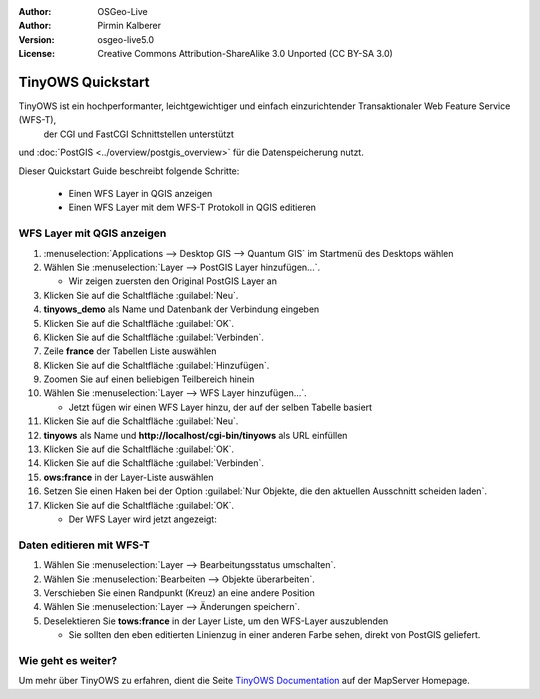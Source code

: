 :Author: OSGeo-Live
:Author: Pirmin Kalberer
:Version: osgeo-live5.0
:License: Creative Commons Attribution-ShareAlike 3.0 Unported  (CC BY-SA 3.0)

.. image:: ../../images/project_logos/logo-TinyOWS.png
  :scale: 100 %
  :alt: Projektlogo
  :align: right
  :target: http://mapserver.org/trunk/tinyows/

********************************************************************************
TinyOWS Quickstart 
********************************************************************************

TinyOWS ist ein hochperformanter, leichtgewichtiger und einfach einzurichtender Transaktionaler Web Feature Service (WFS-T),
 der CGI und FastCGI Schnittstellen unterstützt 
und :doc:`PostGIS <../overview/postgis_overview>` für die Datenspeicherung nutzt.

Dieser Quickstart Guide beschreibt folgende Schritte:

  * Einen WFS Layer in QGIS anzeigen
  * Einen WFS Layer mit dem WFS-T Protokoll in QGIS editieren


WFS Layer mit QGIS anzeigen
================================================================================

#. :menuselection:`Applications --> Desktop GIS --> Quantum GIS` im Startmenü des Desktops wählen

#. Wählen Sie :menuselection:`Layer --> PostGIS Layer hinzufügen...`.

   * Wir zeigen zuersten den Original PostGIS Layer an

#. Klicken Sie auf die Schaltfläche :guilabel:`Neu`.

#. **tinyows_demo** als Name und Datenbank der Verbindung eingeben

#. Klicken Sie auf die Schaltfläche :guilabel:`OK`.

#. Klicken Sie auf die Schaltfläche :guilabel:`Verbinden`.

#. Zeile **france** der Tabellen Liste auswählen

#. Klicken Sie auf die Schaltfläche :guilabel:`Hinzufügen`.

#. Zoomen Sie auf einen beliebigen Teilbereich hinein

#. Wählen Sie :menuselection:`Layer --> WFS Layer hinzufügen...`.

   * Jetzt fügen wir einen WFS Layer hinzu, der auf der selben Tabelle basiert

#. Klicken Sie auf die Schaltfläche :guilabel:`Neu`.

#. **tinyows** als Name und **http://localhost/cgi-bin/tinyows** als URL einfüllen

#. Klicken Sie auf die Schaltfläche :guilabel:`OK`.

#. Klicken Sie auf die Schaltfläche :guilabel:`Verbinden`.

#. **ows:france** in der Layer-Liste auswählen

#. Setzen Sie einen Haken bei der Option :guilabel:`Nur Objekte, die den aktuellen Ausschnitt scheiden laden`.

#. Klicken Sie auf die Schaltfläche :guilabel:`OK`.

   * Der WFS Layer wird jetzt angezeigt:

.. image:: ../../images/screenshots/800x600/tinyows_wfs_layer.png
  :scale: 80 %

Daten editieren mit WFS-T
================================================================================

#. Wählen Sie :menuselection:`Layer --> Bearbeitungsstatus umschalten`.

#. Wählen Sie :menuselection:`Bearbeiten --> Objekte überarbeiten`.

#. Verschieben Sie einen Randpunkt (Kreuz) an eine andere Position

#. Wählen Sie :menuselection:`Layer --> Änderungen speichern`.

#. Deselektieren Sie **tows:france** in der Layer Liste, um den WFS-Layer auszublenden

   * Sie sollten den eben editierten Linienzug in einer anderen Farbe sehen, direkt von PostGIS geliefert.


Wie geht es weiter?
================================================================================

Um mehr über TinyOWS zu erfahren, dient die Seite `TinyOWS Documentation`_ auf der MapServer Homepage.

.. _`TinyOWS Documentation`: http://mapserver.org/trunk/tinyows/




